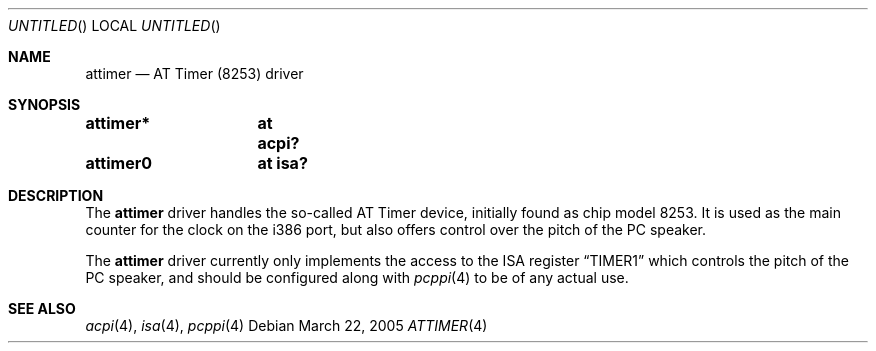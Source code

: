 .\" $NetBSD: attimer.4,v 1.1 2005/03/25 23:30:56 cube Exp $
.\"
.\"  Copyright (c) 2005 The NetBSD Foundation.
.\"  All rights reserved.
.\"
.\"  This code is derived from software contributed to the NetBSD Foundation
.\"   by Quentin Garnier.
.\"
.\"  Redistribution and use in source and binary forms, with or without
.\"  modification, are permitted provided that the following conditions
.\"  are met:
.\"  1. Redistributions of source code must retain the above copyright
.\"     notice, this list of conditions and the following disclaimer.
.\"  2. Redistributions in binary form must reproduce the above copyright
.\"     notice, this list of conditions and the following disclaimer in the
.\"     documentation and/or other materials provided with the distribution.
.\"  3. All advertising materials mentioning features or use of this software
.\"     must display the following acknowledgement:
.\"         This product includes software developed by the NetBSD
.\"         Foundation, Inc. and its contributors.
.\"  4. Neither the name of The NetBSD Foundation nor the names of its
.\"     contributors may be used to endorse or promote products derived
.\"     from this software without specific prior written permission.
.\"
.\"  THIS SOFTWARE IS PROVIDED BY THE NETBSD FOUNDATION, INC. AND CONTRIBUTORS
.\"  ``AS IS'' AND ANY EXPRESS OR IMPLIED WARRANTIES, INCLUDING, BUT NOT LIMITED
.\"  TO, THE IMPLIED WARRANTIES OF MERCHANTABILITY AND FITNESS FOR A PARTICULAR
.\"  PURPOSE ARE DISCLAIMED.  IN NO EVENT SHALL THE FOUNDATION OR CONTRIBUTORS
.\"  BE LIABLE FOR ANY DIRECT, INDIRECT, INCIDENTAL, SPECIAL, EXEMPLARY, OR
.\"  CONSEQUENTIAL DAMAGES (INCLUDING, BUT NOT LIMITED TO, PROCUREMENT OF
.\"  SUBSTITUTE GOODS OR SERVICES; LOSS OF USE, DATA, OR PROFITS; OR BUSINESS
.\"  INTERRUPTION) HOWEVER CAUSED AND ON ANY THEORY OF LIABILITY, WHETHER IN
.\"  CONTRACT, STRICT LIABILITY, OR TORT (INCLUDING NEGLIGENCE OR OTHERWISE)
.\"  ARISING IN ANY WAY OUT OF THE USE OF THIS SOFTWARE, EVEN IF ADVISED OF THE
.\"  POSSIBILITY OF SUCH DAMAGE.
.\"
.Dd March 22, 2005
.Os
.Dt ATTIMER 4
.Sh NAME
.Nm attimer
.Nd AT Timer (8253) driver
.Sh SYNOPSIS
.Cd "attimer*	at acpi?"
.Cd "attimer0	at isa?"
.Sh DESCRIPTION
The
.Nm
driver handles the so-called AT Timer device, initially found as chip
model 8253.
It is used as the main counter for the clock on the i386 port,
but also offers control over the pitch of the PC speaker.
.Pp
The
.Nm
driver currently only implements the access to the ISA register
.Dq TIMER1
which controls the pitch of the PC speaker,
and should be configured along with
.Xr pcppi 4
to be of any actual use.
.Sh SEE ALSO
.Xr acpi 4 ,
.Xr isa 4 ,
.Xr pcppi 4
